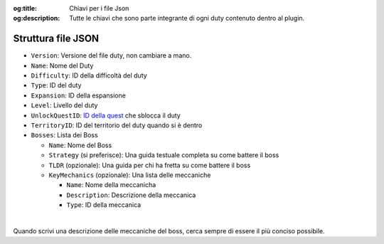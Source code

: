 :og:title: Chiavi per i file Json

:og:description: Tutte le chiavi che sono parte integrante di ogni duty contenuto dentro al plugin.

Struttura file JSON
======================

-  ``Version``: Versione del file duty, non cambiare a mano.
-  ``Name``: Nome del Duty
-  ``Difficulty``: ID della difficoltà del duty
-  ``Type``: ID del duty
-  ``Expansion``: ID della espansione
-  ``Level``: Livello del duty
-  ``UnlockQuestID``: `ID della
   quest <https://github.com/xivapi/ffxiv-datamining/blob/master/csv/Quest.csv>`__
   che sblocca il duty
-  ``TerritoryID``: ID del territorio del duty quando si è dentro
-  ``Bosses``: Lista dei Boss

   -  ``Name``: Nome del Boss
   -  ``Strategy`` (si preferisce): Una guida testuale completa su come
      battere il boss
   -  ``TLDR`` (opzionale): Una guida per chi ha fretta su come battere
      il boss
   -  ``KeyMechanics`` (opzionale): Una lista delle meccaniche

      -  ``Name``: Nome della meccanicha
      -  ``Description``: Descrizione della meccanica
      -  ``Type``: ID della meccanica


.. centered:: Un esempio di Duty, può essere trovato :doc:`QUI <duty-esempio>`

|

Quando scrivi una descrizione delle meccaniche del boss, cerca sempre di essere il più conciso possibile.